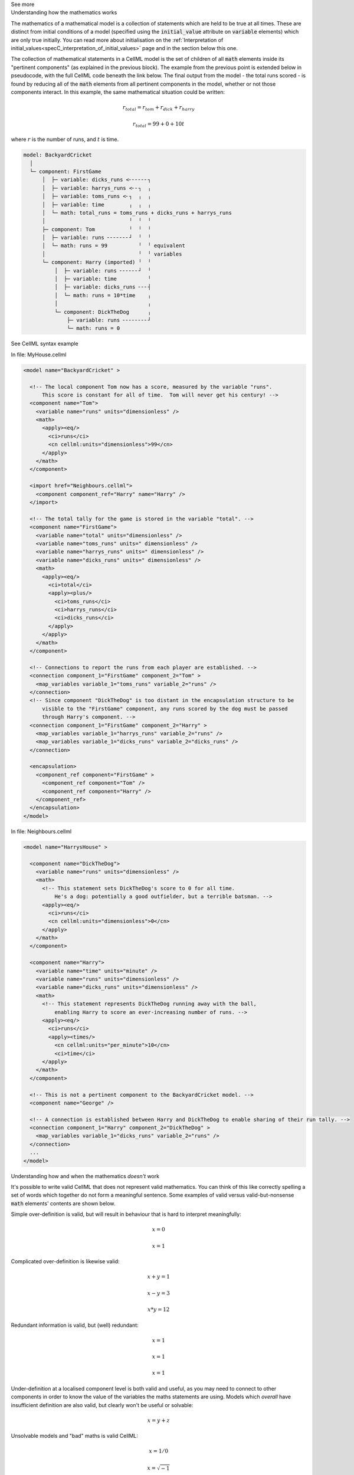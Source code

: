 .. _informC08_interpretation_of_mathematics2:

.. container:: toggle

  .. container:: header

    See more

  .. container:: infospec

    .. container:: heading3

      Understanding how the mathematics works

    The mathematics of a mathematical model is a collection of statements which are held to be true at all times.
    These are distinct from initial conditions of a model (specified using the :code:`initial_value` attribute on :code:`variable` elements) which are only true initially.
    You can read more about initialisation on the :ref:`Interpretation of initial_values<specC_interpretation_of_initial_values>` page and in the section below this one.

    The collection of mathematical statements in a CellML model is the set of children of all :code:`math` elements inside its "pertinent components" (as explained in the previous block).
    The example from the previous point is extended below in pseudocode, with the full CellML code beneath the link below.
    The final output from the model - the total runs scored - is found by reducing all of the :code:`math` elements from all pertinent components in the model, whether or not those components interact.  In this example, the same mathematical situation could be written:

    .. math::

      r_{total} = r_{tom} + r_{dick} + r_{harry}

      r_{total} = 99 + 0 + 10t

    where :math:`r` is the number of runs, and :math:`t` is time.

    .. code::

      model: BackyardCricket
        │
        └─ component: FirstGame
            │  ├─ variable: dicks_runs <╴╴╴╴╴╴┐
            │  ├─ variable: harrys_runs <╴╴┐  ╷
            │  ├─ variable: toms_runs <╴┐  ╷  ╷
            │  ├─ variable: time        ╷  ╷  ╷
            │  └─ math: total_runs = toms_runs + dicks_runs + harrys_runs
            │                           ╵  ╵  ╵
            ├─ component: Tom           ╵  ╵  ╵
            │  ├─ variable: runs ╴╴╴╴╴╴╴┘  ╵  ╵
            │  └─ math: runs = 99          ╵  ╵ equivalent
            │                              ╵  ╵ variables
            └─ component: Harry (imported) ╵  ╵
                │  ├─ variable: runs ╴╴╴╴╴╴┘  ╵
                │  ├─ variable: time          ╵
                │  ├─ variable: dicks_runs ╴╴╴┤
                │  └─ math: runs = 10*time    ╷
                │                             ╷
                └─ component: DickTheDog      ╷
                    ├─ variable: runs ╴╴╴╴╴╴╴╴┘
                    └─ math: runs = 0

    .. container:: toggle

      .. container:: header
      
        See CellML syntax example

      In file: MyHouse.cellml

      .. code-block:: xml

        <model name="BackyardCricket" >

          <!-- The local component Tom now has a score, measured by the variable "runs". 
              This score is constant for all of time.  Tom will never get his century! -->
          <component name="Tom">
            <variable name="runs" units="dimensionless" />
            <math>
              <apply><eq/>
                <ci>runs</ci>
                <cn cellml:units="dimensionless">99</cn>
              </apply>
            </math>
          </component>

          <import href="Neighbours.cellml">
            <component component_ref="Harry" name="Harry" />
          </import>

          <!-- The total tally for the game is stored in the variable "total". -->
          <component name="FirstGame">
            <variable name="total" units="dimensionless" />
            <variable name="toms_runs" units=" dimensionless" />
            <variable name="harrys_runs" units=" dimensionless" />
            <variable name="dicks_runs" units=" dimensionless" />
            <math>
              <apply><eq/>
                <ci>total</ci>
                <apply><plus/>
                  <ci>toms_runs</ci>
                  <ci>harrys_runs</ci>
                  <ci>dicks_runs</ci>
                </apply>
              </apply>
            </math>
          </component>

          <!-- Connections to report the runs from each player are established. -->
          <connection component_1="FirstGame" component_2="Tom" >
            <map_variables variable_1="toms_runs" variable_2="runs" />
          </connection>
          <!-- Since component "DickTheDog" is too distant in the encapsulation structure to be
              visible to the "FirstGame" component, any runs scored by the dog must be passed
              through Harry's component. -->
          <connection component_1="FirstGame" component_2="Harry" >
            <map_variables variable_1="harrys_runs" variable_2="runs" />
            <map_variables variable_1="dicks_runs" variable_2="dicks_runs" />
          </connection>

          <encapsulation>
            <component_ref component="FirstGame" >
              <component_ref component="Tom" />
              <component_ref component="Harry" />
            </component_ref>
          </encapsulation>
        </model>

      In file: Neighbours.cellml 

      .. code-block:: xml

        <model name="HarrysHouse" >

          <component name="DickTheDog">
            <variable name="runs" units="dimensionless" />
            <math>
              <!-- This statement sets DickTheDog's score to 0 for all time.  
                  He's a dog: potentially a good outfielder, but a terrible batsman. -->
              <apply><eq/>
                <ci>runs</ci>
                <cn cellml:units="dimensionless">0</cn>
              </apply>
            </math>
          </component>

          <component name="Harry">
            <variable name="time" units="minute" />
            <variable name="runs" units="dimensionless" />
            <variable name="dicks_runs" units="dimensionless" />
            <math>
              <!-- This statement represents DickTheDog running away with the ball, 
                  enabling Harry to score an ever-increasing number of runs. -->
              <apply><eq/>
                <ci>runs</ci>
                <apply><times/>
                  <cn cellml:units="per_minute">10</cn>
                  <ci>time</ci>
              </apply>
            </math>
          </component>

          <!-- This is not a pertinent component to the BackyardCricket model. -->
          <component name="George" />

          <!-- A connection is established between Harry and DickTheDog to enable sharing of their run tally. -->
          <connection component_1="Harry" component_2="DickTheDog" >
            <map_variables variable_1="dicks_runs" variable_2="runs" />
          </connection>
          ...
        </model>


    .. container:: heading3

      Understanding how and when the mathematics *doesn't* work

    It's possible to write valid CellML that does not represent valid mathematics.
    You can think of this like correctly spelling a set of words which together do not form a meaningful sentence.
    Some examples of valid versus valid-but-nonsense :code:`math` elements' contents are shown below.

    Simple over-definition is valid, but will result in behaviour that is hard to interpret meaningfully:

    .. math::

      x = 0

      x = 1

    Complicated over-definition is likewise valid:

    .. math::

      x + y = 1

      x - y = 3

      x * y = 12

    Redundant information is valid, but (well) redundant:

    .. math::

      x = 1

      x = 1

      x = 1

    Under-definition at a localised component level is both valid and useful, as you may need to connect to other components in order to know the value of the variables the maths statements are using.
    Models which *overall* have insufficient definition are also valid, but clearly won't be useful or solvable:

    .. math::

      x = y + z

    Unsolvable models and "bad" maths is valid CellML:

    .. math::

      x = 1 / 0

      x = \sqrt{-1}

    Conflicting information arising from initialising variables which are not state variables will have an outcome which depends on how the implementation software interprets the condition.  
    It is not invalid CellML, but - as with other forms of over-definition - may not result in the same interpretation between software implementations. 

    .. math::

      x = 1

      x(0) = 2

